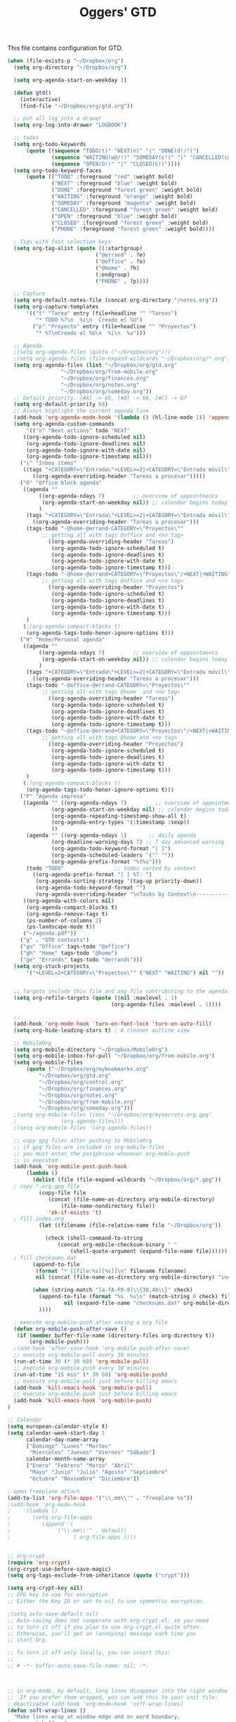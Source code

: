 #+TITLE: Oggers' GTD
#+OPTIONS: toc:nil num:nil ^:nil

This file contains configuration for GTD.

#+NAME: setup-gtd
#+BEGIN_SRC emacs-lisp
(when (file-exists-p "~/Dropbox/org")
  (setq org-directory "~/Dropbox/org")

  (setq org-agenda-start-on-weekday 1)

  (defun gtd()
    (interactive)
    (find-file "~/Dropbox/org/gtd.org"))

  ;; put all log into a drawer
  (setq org-log-into-drawer "LOGBOOK")

  ;; todos
  (setq org-todo-keywords
      (quote ((sequence "TODO(t)" "NEXT(n)" "|" "DONE(d!/!)")
              (sequence "WAITING(w@/!)" "SOMEDAY(s!)" "|" "CANCELLED(c@/!)" "PHONE")
              (sequence "OPEN(O!)" "|" "CLOSED(C!)"))))
  (setq org-todo-keyword-faces
      (quote (("TODO" :foreground "red" :weight bold)
              ("NEXT" :foreground "blue" :weight bold)
              ("DONE" :foreground "forest green" :weight bold)
              ("WAITING" :foreground "orange" :weight bold)
              ("SOMEDAY" :foreground "magenta" :weight bold)
              ("CANCELLED" :foreground "forest green" :weight bold)
              ("OPEN" :foreground "blue" :weight bold)
              ("CLOSED" :foreground "forest green" :weight bold)
              ("PHONE" :foreground "forest green" :weight bold))))

  ; Tags with fast selection keys
  (setq org-tag-alist (quote ((:startgroup)
                            ("@errand" . ?e)
                            ("@office" . ?o)
                            ("@home" . ?h)
                            (:endgroup)
                            ("PHONE" . ?p))))

  ;; Capture
  (setq org-default-notes-file (concat org-directory "/notes.org"))
  (setq org-capture-templates
      '(("t" "Tarea" entry (file+headline "" "Tareas")
         "* TODO %?\n  %i\n  Creado el %U")
        ("p" "Proyecto" entry (file+headline "" "Proyectos")
         "* %?\nCreado el %U\n  %i\n  %a")))

  ;; Agenda
  ;(setq org-agenda-files (quote ("~/Dropbox/org")))
  ;(setq org-agenda-files (file-expand-wildcards "~/Dropbox/org/*.org"))
  (setq org-agenda-files (list "~/Dropbox/org/gtd.org"
			     "~/Dropbox/org/from-mobile.org"
			     "~/Dropbox/org/finances.org"
			     "~/Dropbox/org/notes.org"
			     "~/Dropbox/org/someday.org"))
  ;; Default priority. [#A] -> 65, [#B] -> 66, [#C] -> 67
  (setq org-default-priority 68)
  ;; Always highlight the current agenda line
  (add-hook 'org-agenda-mode-hook '(lambda () (hl-line-mode 1)) 'append)
  (setq org-agenda-custom-commands
      '(("n" "Next actions" todo "NEXT"
	 ((org-agenda-todo-ignore-scheduled nil)
	  (org-agenda-todo-ignore-deadlines nil)
	  (org-agenda-todo-ignore-with-date nil)
	  (org-agenda-todo-ignore-timestamp nil)))
	("i" "Inbox items"
	 ((tags "+CATEGORY=\"Entrada\"+LEVEL>=2|+CATEGORY=\"Entrada móvil\""
		((org-agenda-overriding-header "Tareas a procesar")))))
	("O" "Office block agenda"
	 ((agenda ""
		  ((org-agenda-ndays 7)         ;; overview of appointments
		   (org-agenda-start-on-weekday nil)) ;; calendar begins today
		  )
	  (tags "+CATEGORY=\"Entrada\"+LEVEL>=2|+CATEGORY=\"Entrada móvil\""
		((org-agenda-overriding-header "Tareas a procesar")))
	  (tags-todo "-@home-@errand-CATEGORY=\"Proyectos\""
           ;; getting all with tags @office and <no tag>
		     ((org-agenda-overriding-header "Tareas")
		      (org-agenda-todo-ignore-scheduled t)
		      (org-agenda-todo-ignore-deadlines t)
		      (org-agenda-todo-ignore-with-date t)
		      (org-agenda-todo-ignore-timestamp t)))
	  (tags-todo "-@home-@errand+CATEGORY=\"Proyectos\"/+NEXT|+WAITING"
           ;; getting all with tags @office and <no tag>
		     ((org-agenda-overriding-header "Proyectos")
		      (org-agenda-todo-ignore-scheduled t)
		      (org-agenda-todo-ignore-deadlines t)
		      (org-agenda-todo-ignore-with-date t)
		      (org-agenda-todo-ignore-timestamp t)))
	  )
	 (;(org-agenda-compact-blocks t)
	  (org-agenda-tags-todo-honor-ignore-options t)))
	("H" "Home/Personal agenda"
	 ((agenda ""
		  ((org-agenda-ndays 7)         ;; overview of appointments
		   (org-agenda-start-on-weekday nil)) ;; calendar begins today
		  )
	  (tags "+CATEGORY=\"Entrada\"+LEVEL>=2|+CATEGORY=\"Entrada móvil\""
		((org-agenda-overriding-header "Tareas a procesar")))
	  (tags-todo "-@office-@errand-CATEGORY=\"Proyectos\""
           ;; getting all with tags @home  and <no tag>
		     ((org-agenda-overriding-header "Tareas")
		      (org-agenda-todo-ignore-scheduled t)
		      (org-agenda-todo-ignore-deadlines t)
		      (org-agenda-todo-ignore-with-date t)
		      (org-agenda-todo-ignore-timestamp t)))
	  (tags-todo "-@office-@errand+CATEGORY=\"Proyectos\"/+NEXT|+WAITING"
           ;; getting all with tags @home and <no tag>
		     ((org-agenda-overriding-header "Proyectos")
		      (org-agenda-todo-ignore-scheduled t)
		      (org-agenda-todo-ignore-deadlines t)
		      (org-agenda-todo-ignore-with-date t)
		      (org-agenda-todo-ignore-timestamp t)))
	  )
	 (;(org-agenda-compact-blocks t)
	  (org-agenda-tags-todo-honor-ignore-options t)))
	("P" "Agenda impresa"
	 ((agenda "" ((org-agenda-ndays 7)         ;; overview of appointments
		      (org-agenda-start-on-weekday nil) ;; calendar begins today
		      (org-agenda-repeating-timestamp-show-all t)
		      (org-agenda-entry-types '(:timestamp :sexp))
		      ))
	  (agenda "" ((org-agenda-ndays 1)       ;; daily agenda
		      (org-deadline-warning-days 7) ;; 7 day advanced warning for deadlines
		      (org-agenda-todo-keyword-format "[ ]")
		      (org-agenda-scheduled-leaders '("" ""))
		      (org-agenda-prefix-format "%t%s")))
	  (todo "TODO"                ;; todos sorted by context
		((org-agenda-prefix-format "[ ] %T: ")
		 (org-agenda-sorting-strategy '(tag-up priority-down))
		 (org-agenda-todo-keyword-format "")
		 (org-agenda-overriding-header "\nTasks by Context\n------------------\n"))))
	 ((org-agenda-with-colors nil)
	  (org-agenda-compact-blocks t)
	  (org-agenda-remove-tags t)
	  (ps-number-of-columns 2)
	  (ps-landscape-mode t))
	 ("~/agenda.pdf"))
	("g" . "GTD contexts")
	("go" "Office" tags-todo "@office")
	("gh" "Home" tags-todo "@home")
	("ge" "Errands" tags-todo "@errands")))
  (setq org-stuck-projects
      '("+LEVEL=2+CATEGORY=\"Proyectos\"" ("NEXT" "WAITING") nil ""))


  ;; Targets include this file and any file contributing to the agenda - up to 2 levels deep
  (setq org-refile-targets (quote ((nil :maxlevel . 1)
                                 (org-agenda-files :maxlevel . 1))))

  ;;
  (add-hook 'org-mode-hook 'turn-on-font-lock 'turn-on-auto-fill)
  (setq org-hide-leading-stars t) ; A cleaner outline view

  ;; MobileOrg
  (setq org-mobile-directory "~/Dropbox/MobileOrg")
  (setq org-mobile-inbox-for-pull "~/Dropbox/org/from-mobile.org")
  (setq org-mobile-files
      (quote ("~/Dropbox/org/mybookmarks.org"
	      "~/Dropbox/org/gtd.org"
	      "~/Dropbox/org/control.org"
	      "~/Dropbox/org/finances.org"
	      "~/Dropbox/org/notes.org"
	      "~/Dropbox/org/from-mobile.org"
	      "~/Dropbox/org/someday.org")))
  ;(setq org-mobile-files (cons "~/Dropbox/org/mysecrets.org.gpg"
  ;			     (org-agenda-files)))
  ;(setq org-mobile-files '(org-agenda-files))

  ;; copy gpg files after pushing to MobileOrg
  ;; if gpg files are included in org-mobile-files
  ;; you must enter the passphrase whenever org-moble-push
  ;; is executed
  (add-hook 'org-mobile-post-push-hook
   	  (lambda ()
 	    (dolist (file (file-expand-wildcards "~/Dropbox/org/*.gpg"))
  ; copy *.org.gpg file
 	      (copy-file file
 			 (concat (file-name-as-directory org-mobile-directory)
 				 (file-name-nondirectory file))
 			 'ok-if-exists 't)
  ; fill index.org
 	      (let ((filename (file-relative-name file "~/Dropbox/org"))

 		    (check (shell-command-to-string
 			    (concat org-mobile-checksum-binary " "
 				    (shell-quote-argument (expand-file-name file))))))
  ; fill checksums.dat
 		(append-to-file
		 (format "* [[file:%s][%s]]\n" filename filename)
		 nil (concat (file-name-as-directory org-mobile-directory) "index.org"))

 		(when (string-match "[a-fA-F0-9]\\{30,40\\}" check)
 		  (append-to-file (format "%s  %s\n" (match-string 0 check) filename)
 				  nil (expand-file-name "checksums.dat" org-mobile-directory)))
 	      ))))

  ; execute org-mobile-push after saving a org file
  (defun org-mobile-push-after-save ()
   (if (member buffer-file-name (directory-files org-directory t))
       (org-mobile-push)))
  ;(add-hook 'after-save-hook 'org-mobile-push-after-save)
  ;; execute org-mobile-pull every 30 minutes
  (run-at-time 30 (* 30 60) 'org-mobile-pull)
  ;; execute org-mobile-push every 30 minutes
  (run-at-time "15 min" (* 30 60) 'org-mobile-push)
  ;; execute org-mobile-pull just before killing emacs
  (add-hook 'kill-emacs-hook 'org-mobile-pull)
  ;; execute org-mobile-push just before killing emacs
  (add-hook 'kill-emacs-hook 'org-mobile-push)
)

;; Calendar
(setq european-calendar-style t)
(setq calendar-week-start-day 1
      calendar-day-name-array
      ["Domingo" "Lunes" "Martes"
       "Miercoles" "Jueves" "Viernes" "Sábado"]
      calendar-month-name-array
      ["Enero" "Febrero" "Marzo" "Abril"
       "Mayo" "Junio" "Julio" "Agosto" "Septiembre"
       "Octubre" "Noviembre" "Diciembre"])

; open freeplane attach
(add-to-list 'org-file-apps '("\\.mm\\'" . "freeplane %s"))
;(add-hook 'org-mode-hook
;    '(lambda ()
;       (setq org-file-apps
;          (append '(
;               ("\\.mm\\'" . default)
;                    ) org-file-apps ))))


;; org-crypt
(require 'org-crypt)
(org-crypt-use-before-save-magic)
(setq org-tags-exclude-from-inheritance (quote ("crypt")))

(setq org-crypt-key nil)
;; GPG key to use for encryption
;; Either the Key ID or set to nil to use symmetric encryption.

;(setq auto-save-default nil)
;; Auto-saving does not cooperate with org-crypt.el: so you need
;; to turn it off if you plan to use org-crypt.el quite often.
;; Otherwise, you'll get an (annoying) message each time you
;; start Org.

;; To turn it off only locally, you can insert this:
;;
;; # -*- buffer-auto-save-file-name: nil; -*-



;; in org-mode, by default, long lines disappear into the right window edge.
;;  If you prefer them wrapped, you can add this to your init file:
; deactivated (add-hook 'org-mode-hook 'soft-wrap-lines)
(defun soft-wrap-lines ()
  "Make lines wrap at window edge and on word boundary,
in current buffer."
  (interactive)
  (setq truncate-lines nil)
  (setq word-wrap t)
  )


;; EasyPGP
;; Switch to ASCII-armored files for Android APG.
;; https://github.com/matburt/mobileorg-android/issues/110
(setq epa-armor t)

#+END_SRC

#+NAME: keybindings
#+BEGIN_SRC emacs-lisp
(global-set-key (kbd "C-c g") 'gtd)
(global-set-key (kbd "C-c c") 'org-capture)
(global-set-key (kbd "C-c a") 'org-agenda)
(global-set-key (kbd "C-c b") 'org-iswitchb)
(global-set-key (kbd "C-c l") 'org-store-link)
#+END_SRC
